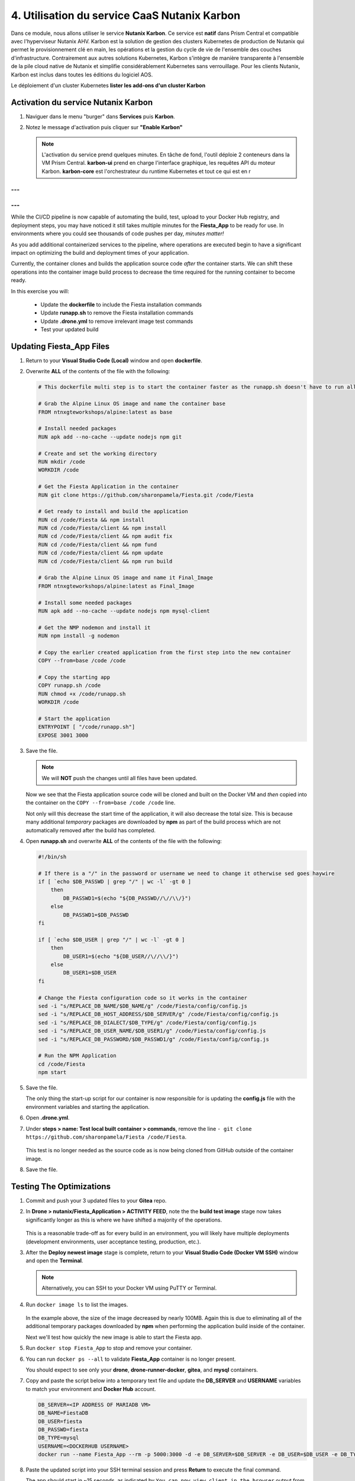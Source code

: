 .. _phase4_container:

------------------------
4. Utilisation du service CaaS Nutanix Karbon
------------------------

Dans ce module, nous allons utiliser le service **Nutanix Karbon**. 
Ce service est **natif** dans Prism Central et compatible avec l'hyperviseur Nutanix AHV. 
Karbon est la solution de gestion des clusters Kubernetes de production de Nutanix qui permet le provisionnement clé en main, les opérations et la gestion du cycle de vie de l'ensemble des couches d'infrastructure. Contrairement aux autres solutions Kubernetes, Karbon s'intègre de manière transparente à l'ensemble de la pile cloud native de Nutanix et simplifie considérablement Kubernetes sans verrouillage. Pour les clients Nutanix, Karbon est inclus dans toutes les éditions du logiciel AOS.

Le déploiement d'un cluster Kubernetes 
**lister les add-ons d'un cluster Karbon**


Activation du service Nutanix Karbon
+++++++++++++++++++++++++

#. Naviguer dans le menu "burger" dans **Services** puis **Karbon**. 
#. Notez le message d'activation puis cliquer sur **"Enable Karbon"**

   .. note::

      L'activation du service prend quelques minutes. En tâche de fond, l'outil déploie 2 conteneurs dans la VM Prism Central. 
      **karbon-ui** prend en charge l'interface graphique, les requêtes API du moteur Karbon. 
      **karbon-core** est l'orchestrateur du runtime Kubernetes et tout ce qui est en r






---
---
---
---



While the CI/CD pipeline is now capable of automating the build, test, upload to your Docker Hub registry, and deployment steps, you may have noticed it still takes multiple minutes for the **Fiesta_App** to be ready for use. In environments where you could see thousands of code pushes per day, *minutes matter!*

As you add additional containerized services to the pipeline, where operations are executed begin to have a significant impact on optimizing the build and deployment times of your application.

Currently, the container clones and builds the application source code *after* the container starts. We can shift these operations into the container image build process to decrease the time required for the running container to become ready.

In this exercise you will:

   - Update the **dockerfile** to include the Fiesta installation commands
   - Update **runapp.sh** to remove the Fiesta installation commands
   - Update **.drone.yml** to remove irrelevant image test commands
   - Test your updated build

Updating Fiesta_App Files
+++++++++++++++++++++++++

#. Return to your **Visual Studio Code (Local)** window and open **dockerfile**.

#. Overwrite **ALL** of the contents of the file with the following:

   .. code-block:: yaml

      # This dockerfile multi step is to start the container faster as the runapp.sh doesn't have to run all npm steps

      # Grab the Alpine Linux OS image and name the container base
      FROM ntnxgteworkshops/alpine:latest as base

      # Install needed packages
      RUN apk add --no-cache --update nodejs npm git

      # Create and set the working directory
      RUN mkdir /code
      WORKDIR /code

      # Get the Fiesta Application in the container
      RUN git clone https://github.com/sharonpamela/Fiesta.git /code/Fiesta

      # Get ready to install and build the application
      RUN cd /code/Fiesta && npm install
      RUN cd /code/Fiesta/client && npm install
      RUN cd /code/Fiesta/client && npm audit fix
      RUN cd /code/Fiesta/client && npm fund
      RUN cd /code/Fiesta/client && npm update
      RUN cd /code/Fiesta/client && npm run build

      # Grab the Alpine Linux OS image and name it Final_Image
      FROM ntnxgteworkshops/alpine:latest as Final_Image

      # Install some needed packages
      RUN apk add --no-cache --update nodejs npm mysql-client

      # Get the NMP nodemon and install it
      RUN npm install -g nodemon

      # Copy the earlier created application from the first step into the new container
      COPY --from=base /code /code

      # Copy the starting app
      COPY runapp.sh /code
      RUN chmod +x /code/runapp.sh
      WORKDIR /code

      # Start the application
      ENTRYPOINT [ "/code/runapp.sh"]
      EXPOSE 3001 3000

#. Save the file.

   .. note::

      We will **NOT** push the changes until all files have been updated.

   Now we see that the Fiesta application source code will be cloned and built on the Docker VM and *then* copied into the container on the ``COPY --from=base /code /code`` line.

   Not only will this decrease the start time of the application, it will also decrease the total size. This is because many additional *temporary* packages are downloaded by **npm** as part of the build process which are not automatically removed after the build has completed.

#. Open **runapp.sh** and overwrite **ALL** of the contents of the file with the following:

   .. code-block:: bash

      #!/bin/sh

      # If there is a "/" in the password or username we need to change it otherwise sed goes haywire
      if [ `echo $DB_PASSWD | grep "/" | wc -l` -gt 0 ]
          then
              DB_PASSWD1=$(echo "${DB_PASSWD//\//\\/}")
          else
              DB_PASSWD1=$DB_PASSWD
      fi

      if [ `echo $DB_USER | grep "/" | wc -l` -gt 0 ]
          then
              DB_USER1=$(echo "${DB_USER//\//\\/}")
          else
              DB_USER1=$DB_USER
      fi

      # Change the Fiesta configuration code so it works in the container
      sed -i "s/REPLACE_DB_NAME/$DB_NAME/g" /code/Fiesta/config/config.js
      sed -i "s/REPLACE_DB_HOST_ADDRESS/$DB_SERVER/g" /code/Fiesta/config/config.js
      sed -i "s/REPLACE_DB_DIALECT/$DB_TYPE/g" /code/Fiesta/config/config.js
      sed -i "s/REPLACE_DB_USER_NAME/$DB_USER1/g" /code/Fiesta/config/config.js
      sed -i "s/REPLACE_DB_PASSWORD/$DB_PASSWD1/g" /code/Fiesta/config/config.js

      # Run the NPM Application
      cd /code/Fiesta
      npm start

#. Save the file.

   The only thing the start-up script for our container is now responsible for is updating the **config.js** file with the environment variables and starting the application.

#. Open **.drone.yml**.

#. Under **steps > name: Test local built container > commands**, remove the line ``- git clone https://github.com/sharonpamela/Fiesta /code/Fiesta``.

   .. figure:: images/5.png

   This test is no longer needed as the source code as is now being cloned from GitHub outside of the container image.

#. Save the file.

Testing The Optimizations
+++++++++++++++++++++++++

#. Commit and push your 3 updated files to your **Gitea** repo.

#. In **Drone > nutanix/Fiesta_Application > ACTIVITY FEED**, note the the **build test image** stage now takes significantly longer as this is where we have shifted a majority of the operations.

   .. figure:: images/1.png

   This is a reasonable trade-off as for every build in an environment, you will likely have multiple deployments (development environments, user acceptance testing, production, etc.).

#. After the **Deploy newest image** stage is complete, return to your **Visual Studio Code (Docker VM SSH)** window and open the **Terminal**.

   .. note:: Alternatively, you can SSH to your Docker VM using PuTTY or Terminal.

#. Run ``docker image ls`` to list the images.

   .. figure:: images/3.png

   In the example above, the size of the image decreased by nearly 100MB. Again this is due to eliminating all of the additional temporary packages downloaded by **npm** when performing the application build inside of the container.

   Next we'll test how quickly the new image is able to start the Fiesta app.

#. Run ``docker stop Fiesta_App`` to stop and remove your container.

#. You can run ``docker ps --all`` to validate **Fiesta_App** container is no longer present.

   You should expect to see only your **drone**, **drone-runner-docker**, **gitea**, and **mysql** containers.

#. Copy and paste the script below into a temporary text file and update the **DB_SERVER** and **USERNAME** variables to match your environment and **Docker Hub** account.

   .. code-block:: bash

      DB_SERVER=<IP ADDRESS OF MARIADB VM>
      DB_NAME=FiestaDB
      DB_USER=fiesta
      DB_PASSWD=fiesta
      DB_TYPE=mysql
      USERNAME=<DOCKERHUB USERNAME>
      docker run --name Fiesta_App --rm -p 5000:3000 -d -e DB_SERVER=$DB_SERVER -e DB_USER=$DB_USER -e DB_TYPE=$DB_TYPE -e DB_PASSWD=$DB_PASSWD -e DB_NAME=$DB_NAME $USERNAME/fiesta_app:latest && docker logs --follow Fiesta_App

#. Paste the updated script into your SSH terminal session and press **Return** to execute the final command.

   The app should start in ~15 seconds, as indicated by ``You can now view client in the browser`` output from your terminal session. *That's significantly faster than the 3+ minutes it took previously!*

#. Optionally, if you want to compare the start time of your previous build:

   - Press **CTRL+C** to stop the ``docker log`` command
   - Run ``docker stop Fiesta_App``
   - Run ``docker image ls`` and note the **TAG** of one of your previous versions of the image, as indicated by its larger file size

      .. figure:: images/6.png

   - In the following command, replace **LATEST** with the **TAG** value from the previous step run ``docker run --name Fiesta_App --rm -p 5000:3000 -d -e DB_SERVER=$DB_SERVER -e DB_USER=$DB_USER -e DB_TYPE=$DB_TYPE -e DB_PASSWD=$DB_PASSWD -e DB_NAME=$DB_NAME $USERNAME/fiesta_app:LATEST && docker logs --follow Fiesta_App``

   - Run the command

   This version should take *much* longer than the optimized container image.

.. raw:: html

    <H1><font color="#B0D235"><center>Congratulations!</center></font></H1>

You've addressed the final issue in our CI/CD pipeline by optimizing the time it takes to deploy the application from the Docker container. :fa:`thumbs-up` What now?

Up to this point in the lab, every build has been dependent on the pre-deployed "production" version of our MariaDB database. In the next exercise, we'll take advantage of **Nutanix Era** to provide database cloning as part of the pipeline.
